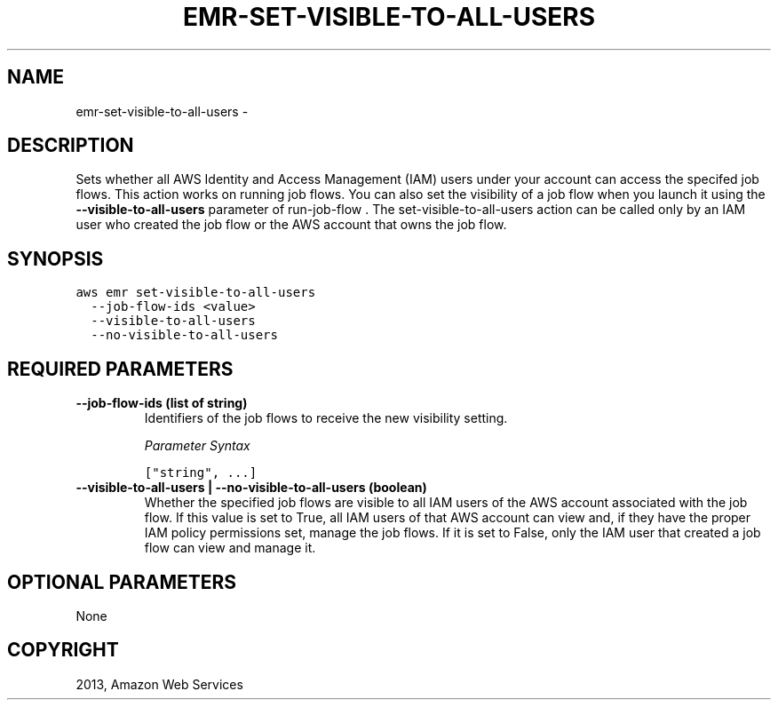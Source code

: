 .TH "EMR-SET-VISIBLE-TO-ALL-USERS" "1" "March 11, 2013" "0.8" "aws-cli"
.SH NAME
emr-set-visible-to-all-users \- 
.
.nr rst2man-indent-level 0
.
.de1 rstReportMargin
\\$1 \\n[an-margin]
level \\n[rst2man-indent-level]
level margin: \\n[rst2man-indent\\n[rst2man-indent-level]]
-
\\n[rst2man-indent0]
\\n[rst2man-indent1]
\\n[rst2man-indent2]
..
.de1 INDENT
.\" .rstReportMargin pre:
. RS \\$1
. nr rst2man-indent\\n[rst2man-indent-level] \\n[an-margin]
. nr rst2man-indent-level +1
.\" .rstReportMargin post:
..
.de UNINDENT
. RE
.\" indent \\n[an-margin]
.\" old: \\n[rst2man-indent\\n[rst2man-indent-level]]
.nr rst2man-indent-level -1
.\" new: \\n[rst2man-indent\\n[rst2man-indent-level]]
.in \\n[rst2man-indent\\n[rst2man-indent-level]]u
..
.\" Man page generated from reStructuredText.
.
.SH DESCRIPTION
.sp
Sets whether all AWS Identity and Access Management (IAM) users under your
account can access the specifed job flows. This action works on running job
flows. You can also set the visibility of a job flow when you launch it using
the \fB\-\-visible\-to\-all\-users\fP parameter of  run\-job\-flow . The
set\-visible\-to\-all\-users action can be called only by an IAM user who created
the job flow or the AWS account that owns the job flow.
.SH SYNOPSIS
.sp
.nf
.ft C
aws emr set\-visible\-to\-all\-users
  \-\-job\-flow\-ids <value>
  \-\-visible\-to\-all\-users
  \-\-no\-visible\-to\-all\-users
.ft P
.fi
.SH REQUIRED PARAMETERS
.INDENT 0.0
.TP
.B \fB\-\-job\-flow\-ids\fP  (list of string)
Identifiers of the job flows to receive the new visibility setting.
.sp
\fIParameter Syntax\fP
.sp
.nf
.ft C
["string", ...]
.ft P
.fi
.TP
.B \fB\-\-visible\-to\-all\-users\fP  | \fB\-\-no\-visible\-to\-all\-users\fP  (boolean)
Whether the specified job flows are visible to all IAM users of the AWS
account associated with the job flow. If this value is set to True, all IAM
users of that AWS account can view and, if they have the proper IAM policy
permissions set, manage the job flows. If it is set to False, only the IAM
user that created a job flow can view and manage it.
.UNINDENT
.SH OPTIONAL PARAMETERS
.sp
None
.SH COPYRIGHT
2013, Amazon Web Services
.\" Generated by docutils manpage writer.
.
